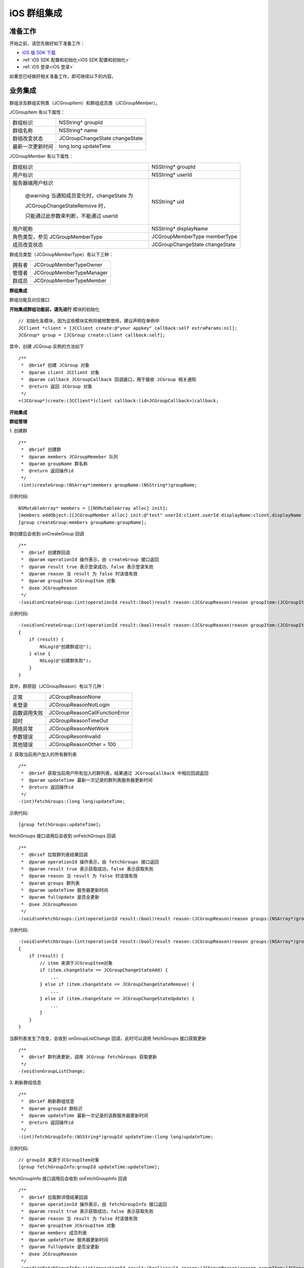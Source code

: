 iOS 群组集成
=================================

.. highlight:: objective-c

准备工作
---------------------------

开始之前，请您先做好如下准备工作：

- `iOS 版 SDK 下载 <http://developer.juphoon.com/document/cloud-communication-ios-sdk#2>`_

- :ref:`iOS SDK 配置和初始化<iOS SDK 配置和初始化>`

- :ref:`iOS 登录<iOS 登录>`

如果您已经做好相关准备工作，即可继续以下的内容。

业务集成
----------------------------------

群组涉及群组实例类（JCGroupItem）和群组成员类（JCGroupMember）。

JCGroupItem 有以下属性：

.. list-table::

   * - 群组标识
     - NSString* groupId
   * - 群组名称
     - NSString* name
   * - 群组改变状态
     - JCGroupChangeState changeState
   * - 最新一次更新时间
     - long long updateTime

JCGroupMember 有以下属性：

.. list-table::

   * - 群组标识
     - NSString* groupId
   * - 用户标识
     - NSString* userId
   * - 服务器端用户标识

        @warning 当通知成员变化时，changeState 为 
        
        JCGroupChangeStateRemove 时，
       
        只能通过此参数来判断，不能通过 userId
     - NSString* uid
   * - 用户昵称
     - NSString* displayName
   * - 角色类型，参见 JCGroupMemberType
     - JCGroupMemberType memberType
   * - 成员改变状态
     - JCGroupChangeState changeState

群成员类型（JCGroupMemberType）有以下三种：

.. list-table::

   * - 拥有者
     - JCGroupMemberTypeOwner
   * - 管理者
     - JCGroupMemberTypeManager
   * - 群成员
     - JCGroupMemberTypeMember


**群组集成**

群组功能及对应接口

.. image:: images/group_management2.png

**开始集成群组功能前，请先进行** ``模块的初始化``
::

    // 初始化各模块，因为这些模块实例将被频繁使用，建议声明在单例中
    JCClient *client = [JCClient create:@"your appkey" callback:self extraParams:nil];
    JCGroup* group = [JCGroup create:client callback:self];

其中，创建 JCGroup 实例的方法如下
::

    /**
     *  @brief 创建 JCGroup 对象
     *  @param client JCClient 对象
     *  @param callback JCGroupCallback 回调接口，用于接收 JCGroup 相关通知
     *  @return 返回 JCGroup 对象
     */
    +(JCGroup*)create:(JCClient*)client callback:(id<JCGroupCallback>)callback;

**开始集成**

**群组管理**

1. 创建群
::

    /**
     *  @brief 创建群
     *  @param members JCGroupMemeber 队列
     *  @param groupName 群名称
     *  @return 返回操作id
     */
    -(int)createGroup:(NSArray*)members groupName:(NSString*)groupName;

示例代码::

    NSMutableArray* members = [[NSMutableArray alloc] init];
    [members addObject:[[JCGroupMember alloc] init:@"test" userId:client.userId displayName:client.displayName memberType:JCGroupMemberTypeOwner changeState:JCGroupChangeStateNone]];
    [group createGroup:members groupName:groupName];

群创建后会收到 onCreateGroup 回调
::

    /**
     *  @brief 创建群回调
     *  @param operationId 操作表示，由 createGroup 接口返回
     *  @param result true 表示登录成功，false 表示登录失败
     *  @param reason 当 result 为 false 时该值有效
     *  @param groupItem JCGroupItem 对象
     *  @see JCGroupReason
     */
    -(void)onCreateGroup:(int)operationId result:(bool)result reason:(JCGroupReason)reason groupItem:(JCGroupItem*)groupItem;

示例代码::

    -(void)onCreateGroup:(int)operationId result:(bool)result reason:(JCGroupReason)reason groupItem:(JCGroupItem*)groupItem
    {
        if (result) {
            NSLog(@"创建群成功");
        } else {
            NSLog(@"创建群失败");
        }
    }


其中，群原因（JCGroupReason）有以下几种：

.. list-table::

   * - 正常
     - JCGroupReasonNone
   * - 未登录
     - JCGroupReasonNotLogin
   * - 函数调用失败
     - JCGroupReasonCallFunctionError
   * - 超时
     - JCGroupReasonTimeOut
   * - 网络异常
     - JCGroupReasonNetWork
   * - 参数错误
     - JCGroupResonInvalid
   * - 其他错误
     - JCGroupReasonOther = 100


2. 获取当前用户加入的所有群列表
::

    /**
     *  @brief 获取当前用户所有加入的群列表，结果通过 JCGroupCallback 中相应回调返回
     *  @param updateTime 最新一次记录的群列表服务器更新时间
     *  @return 返回操作id
     */
    -(int)fetchGroups:(long long)updateTime;

示例代码::

    [group fetchGroups:updateTime];

fetchGroups 接口调用后会收到 onFetchGroups 回调
::

    /**
     *  @brief 拉取群列表结果回调
     *  @param operationId 操作表示，由 fetchGroups 接口返回
     *  @param result true 表示获取成功，false 表示获取失败
     *  @param reason 当 result 为 false 时该值有效
     *  @param groups 群列表
     *  @param updateTime 服务器更新时间
     *  @param fullUpdate 是否全更新
     *  @see JCGroupReason
     */
    -(void)onFetchGroups:(int)operationId result:(bool)result reason:(JCGroupReason)reason groups:(NSArray*)groups updateTime:(long long)updateTime fullUpdate:(bool)fullUpdate;

示例代码::

    -(void)onFetchGroups:(int)operationId result:(bool)result reason:(JCGroupReason)reason groups:(NSArray*)groups updateTime:(long long)updateTime fullUpdate:(bool)fullUpdate
    {
        if (result) {
            // item 来源于JCGroupItem对象
            if (item.changeState == JCGroupChangeStateAdd) {
                ...
            } else if (item.changeState == JCGroupChangeStateRemove) {
                ...
            } else if (item.changeState == JCGroupChangeStateUpdate) {
                ...
            }
        }
    }


当群列表发生了改变，会收到 onGroupListChange 回调，此时可以调用 fetchGroups 接口获取更新
::

    /**
     *  @brief 群列表更新，调用 JCGroup fetchGroups 获取更新
     */
    -(void)onGroupListChange;


3. 刷新群组信息
::

    /**
     *  @brief 刷新群组信息
     *  @param groupId 群标识
     *  @param updateTime 最新一次记录的该群服务器更新时间
     *  @return 返回操作id
     */
    -(int)fetchGroupInfo:(NSString*)groupId updateTime:(long long)updateTime;

示例代码::

    // groupId 来源于JCGroupItem对象
    [group fetchGroupInfo:groupId updateTime:updateTime];

fetchGroupInfo 接口调用后会收到 onFetchGroupInfo 回调
::

    /**
     *  @brief 拉取群详情结果回调
     *  @param operationId 操作表示，由 fetchGroupInfo 接口返回
     *  @param result true 表示获取成功，false 表示获取失败
     *  @param reason 当 result 为 false 时该值有效
     *  @param groupItem JCGroupItem 对象
     *  @param members 成员列表
     *  @param updateTime 服务器更新时间
     *  @param fullUpdate 是否全更新
     *  @see JCGroupReason
     */
    -(void)onFetchGroupInfo:(int)operationId result:(bool)result reason:(JCGroupReason)reason groupItem:(JCGroupItem*)groupItem members:(NSArray*)members updateTime:(long long)updateTime fullUpdate:(bool)fullUpdate;

当群信息发生了改变，会收到 onGroupInfoChange 回调，此时可以调用 fetchGroupInfo 接口获取更新
::

    /**
     *  @brief 群信息更新，调用 JCGroup fetchGroupInfo 获取更新
     *  @param groupId 群标识
     */
    -(void)onGroupInfoChange:(NSString*)groupId;


4. 更新昵称
::

    /**
     *  @brief 更新昵称
     *  @param selfInfo JCGroupMember 对象，请传入 groupId，displayName，memberType(保持不变)
     *  @return 返回操作id
     */
    -(int)updateSelfInfo:(JCGroupMember*)selfInfo;

示例代码::

    // item来源于JCGroupItem对象，memberSelf来源于JCGroupMember对象
    JCGroupMember* selfInfo = [[JCGroupMember alloc] init:item.groupId userId:memberSelf.userId displayName:displayName memberType:memberSelf.memberType changeState:JCGroupChangeStateUpdate];
    [group updateSelfInfo:selfInfo];

5. 添加、更新和删除群成员
::

    /**
     *  @brief 操作成员
     *  @param groupId 群标识
     *  @param members JCGroupMemeber 对象列表，通过 changeState 值来表明增加，更新，删除成员操作
     *  @return 返回操作id
     */
    -(int)dealMembers:(NSString*)groupId members:(NSArray*)members;

.. note:: 只有群主才可以删除成员。

其中，群变化状态（JCGroupChangeState）有以下几种：

.. list-table::

   * - 无
     - JCGroupChangeStateNone
   * - 新增
     - JCGroupChangeStateAdd
   * - 更新
     - JCGroupChangeStateUpdate
   * - 删除
     - JCGroupChangeStateRemove

示例代码::

    NSMutableArray* members = [[NSMutableArray alloc] init];
    // item来源于JCGroupItem对象
    [members addObject:[[JCGroupMember alloc] init:item.groupId userId:userId displayName:displayName memberType:JCGroupMemberTypeMember changeState:JCGroupChangeStateAdd]];
    [group dealMembers:item.groupId members:members];


dealMembers 结果回调
::

    /**
     *  @brief dealMembers 结果回调
     *  @param operationId 操作表示，由 dealMembers 接口返回
     *  @param result true 表示成功，false 表示失败
     *  @param reason 当 result 为 false 时该值有效，参见 JCGroupReason
     */
    -(void)onDealMembers:(int)operationId result:(bool)result reason:(JCGroupReason)reason;


6. 更新群
::

    /**
     *  @brief 更新群
     *  @param groupItem JCGroupItem 对象，其中 JCGroupItem 中 changeState 值不影响具体操作
     *  @return 返回操作id
     */
    -(int)updateGroup:(JCGroupItem*)groupItem;

示例代码::

    // item 来源于JCGroupItem对象
    [group updateGroup:[[JCGroupItem alloc] init:item.groupId name:name changeState:JCGroupChangeStateUpdate]];


更新群信息回调
::

    /**
     *  @brief 更新群信息调用回调
     *  @param operationId 操作表示，由 updateGroup 接口返回
     *  @param result true 表示登陆成功，false 表示登陆失败
     *  @param reason 当 result 为 false 时该值有效
     *  @param groupId 群标识
     *  @see JCGroupReason
     */
    -(void)onUpdateGroup:(int)operationId result:(bool)result reason:(JCGroupReason)reason groupId:(NSString*)groupId;

7. 离开群组
::

    /**
     *  @brief 离开群组
     *  @param groupId 群标识
     *  @return 返回操作id
     */
    -(int)leave:(NSString*)groupId;

示例代码::

    // item来源于JCGroupItem对象
    [group leave:item.groupId];

离开群组结果回调
::

    /**
     *  @brief 离开群组回调
     *  @param operationId 操作表示，由 leave 接口返回
     *  @param result true 表示成功，false 表示失败
     *  @param reason 当 result 为 false 时该值有效，参见 JCGroupReason
     *  @param groupId 群标识
     */
    -(void)onLeave:(int)operationId result:(bool)result reason:(JCGroupReason)reason groupId:(NSString*)groupId;


8. 解散群组(群主才能解散群组)
::

    /**
     *  @brief 解散群组，Owner才能解散群组
     *  @param groupId 群标识
     *  @return 返回操作id
     */
    -(int)dissolve:(NSString*)groupId;

示例代码::

    // item来源于JCGroupItem对象
    [group dissolve:item.groupId];

解散结果回调
::

    /**
     *  @brief 解散群组回调
     *  @param operationId 操作表示，由 dissolve 接口返回
     *  @param result true 表示成功，false 表示失败
     *  @param reason 当 result 为 false 时该值有效，参见 JCGroupReason
     *  @param groupId 群标识
     */
    -(void)onDissolve:(int)operationId result:(bool)result reason:(JCGroupReason)reason groupId:(NSString*)groupId;


**收发群组消息**

在群组中发送和接收消息参见 :ref:`消息<消息>` 模块。